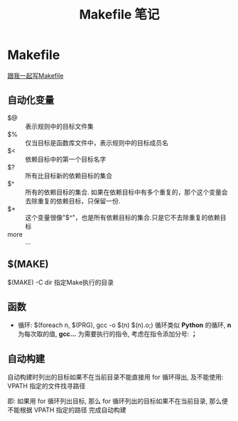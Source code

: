 #+TITLE:      Makefile 笔记

* 目录                                                    :TOC_4_gh:noexport:
- [[#makefile][Makefile]]
  - [[#自动化变量][自动化变量]]
  - [[#make][$(MAKE)]]
  - [[#函数][函数]]
  - [[#自动构建][自动构建]]

* Makefile
  [[http://wiki.ubuntu.org.cn/%E8%B7%9F%E6%88%91%E4%B8%80%E8%B5%B7%E5%86%99Makefile:MakeFile%E4%BB%8B%E7%BB%8D][跟我一起写Makefile]]

** 自动化变量
   - $@ :: 表示规则中的目标文件集
   - $% :: 仅当目标是函数库文件中，表示规则中的目标成员名
   - $< :: 依赖目标中的第一个目标名字
   - $? :: 所有比目标新的依赖目标的集合
   - $^ :: 所有的依赖目标的集合. 如果在依赖目标中有多个重复的，那个这个变量会去除重复的依赖目标，只保留一份.
   - $+ :: 这个变量很像"$^"，也是所有依赖目标的集合.只是它不去除重复的依赖目标
   - more :: ...

** $(MAKE)
   $(MAKE) -C dir  指定Make执行的目录

** 函数
   + 循环:
     $(foreach n, $(PRG), gcc -o $(n) $(n).o;)
     循环类似 *Python* 的循环, *n* 为每次取的值, *gcc...* 为需要执行的指令,
     考虑在指令添加分号: *；*

** 自动构建
   自动构建时列出的目标如果不在当前目录不能直接用 for 循环得出, 及不能使用:
   VPATH 指定的文件找寻路径

   即: 如果用 for 循环列出目标, 那么 for 循环列出的目标如果不在当前目录,
   那么便不能根据 VPATH 指定的路径 完成自动构建

